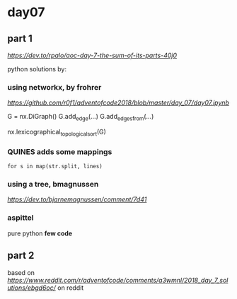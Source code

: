 * day07

** part 1

[[dev.to day07][https://dev.to/rpalo/aoc-day-7-the-sum-of-its-parts-40j0]]

python solutions by:

*** using *networkx*, by *frohrer*

[[frohrernb][https://github.com/r0f1/adventofcode2018/blob/master/day_07/day07.ipynb]]

G = nx.DiGraph()
G.add_edge(...)
G.add_edges_from(...)

nx.lexicographical_topological_sort(G)

*** QUINES adds some mappings

=for s in map(str.split, lines)=

*** using a *tree*, *bmagnussen*
[[dev.to bmagnussen][https://dev.to/bjarnemagnussen/comment/7d41]]

*** aspittel
pure python
*few code*

** part 2

based on [[code by u/marhoy][https://www.reddit.com/r/adventofcode/comments/a3wmnl/2018_day_7_solutions/ebgd6oc/]]
on reddit

